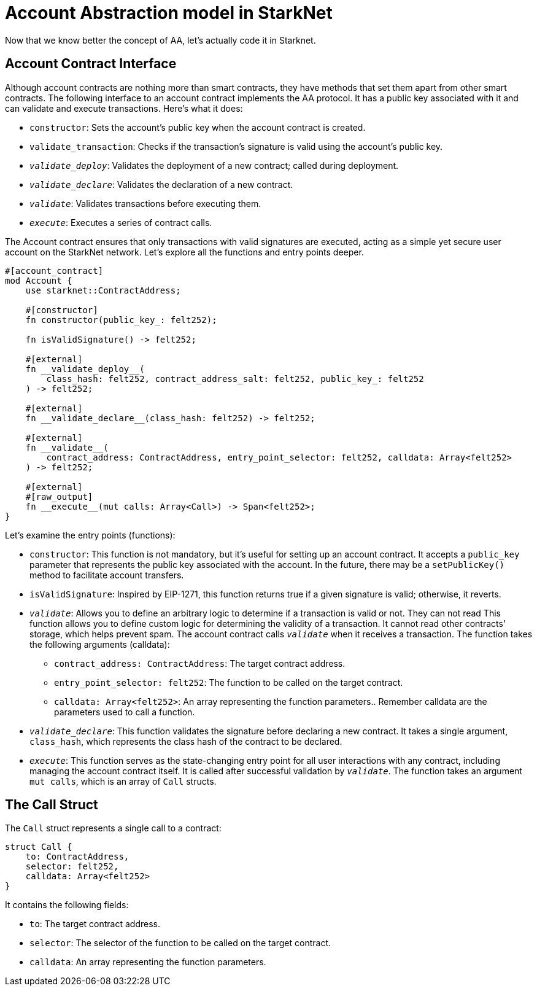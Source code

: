 [id="StarkNetAA"]

= Account Abstraction model in StarkNet

Now that we know better the concept of AA, let's actually code it in Starknet.

== Account Contract Interface

Although account contracts are nothing more than smart contracts, they have methods that set them apart from other smart contracts. The following interface to an account contract implements the AA protocol. It has a public key associated with it and can validate and execute transactions. Here's what it does:

* `constructor`: Sets the account's public key when the account contract is created.
* `validate_transaction`: Checks if the transaction's signature is valid using the account's public key.
* `__validate_deploy__`: Validates the deployment of a new contract; called during deployment.
* `__validate_declare__`: Validates the declaration of a new contract.
* `__validate__`: Validates transactions before executing them.
* `__execute__`: Executes a series of contract calls.

The Account contract ensures that only transactions with valid signatures are executed, acting as a simple yet secure user account on the StarkNet network. Let's explore all the functions and entry points deeper.

[,Rust]
----
#[account_contract]
mod Account {
    use starknet::ContractAddress;

    #[constructor]
    fn constructor(public_key_: felt252);

    fn isValidSignature() -> felt252;

    #[external]
    fn __validate_deploy__(
        class_hash: felt252, contract_address_salt: felt252, public_key_: felt252
    ) -> felt252;

    #[external]
    fn __validate_declare__(class_hash: felt252) -> felt252;

    #[external]
    fn __validate__(
        contract_address: ContractAddress, entry_point_selector: felt252, calldata: Array<felt252>
    ) -> felt252;

    #[external]
    #[raw_output]
    fn __execute__(mut calls: Array<Call>) -> Span<felt252>;
}
----

Let's examine the entry points (functions):

* `constructor`: This function is not mandatory, but it's useful for setting up an account contract. It accepts a `public_key` parameter that represents the public key associated with the account. In the future, there may be a `setPublicKey()` method to facilitate account transfers.
* `isValidSignature`: Inspired by EIP-1271, this function returns true if a given signature is valid; otherwise, it reverts.
* `__validate__`: Allows you to define an arbitrary logic to determine if a transaction is valid or not.
They can not read This function allows you to define custom logic for determining the validity of a transaction. It cannot read other contracts' storage, which helps prevent spam. The account contract calls `__validate__` when it receives a transaction. The function takes the following arguments (calldata):
 ** `contract_address: ContractAddress`: The target contract address.
 ** `entry_point_selector: felt252`: The function to be called on the target contract.
 ** `calldata: Array<felt252>`: An array representing the function parameters.. Remember calldata are the parameters used to call a function.
* `__validate_declare__`: This function validates the signature before declaring a new contract. It takes a single argument, `class_hash`, which represents the class hash of the contract to be declared.
* `__execute__`: This function serves as the state-changing entry point for all user interactions with any contract, including managing the account contract itself. It is called after successful validation by `__validate__`. The function takes an argument `mut calls`, which is an array of `Call` structs.

== The Call Struct

The `Call` struct represents a single call to a contract:

[,Rust]
----
struct Call {
    to: ContractAddress,
    selector: felt252,
    calldata: Array<felt252>
}
----

It contains the following fields:

* `to`: The target contract address.
* `selector`: The selector of the function to be called on the target contract.
* `calldata`: An array representing the function parameters.
